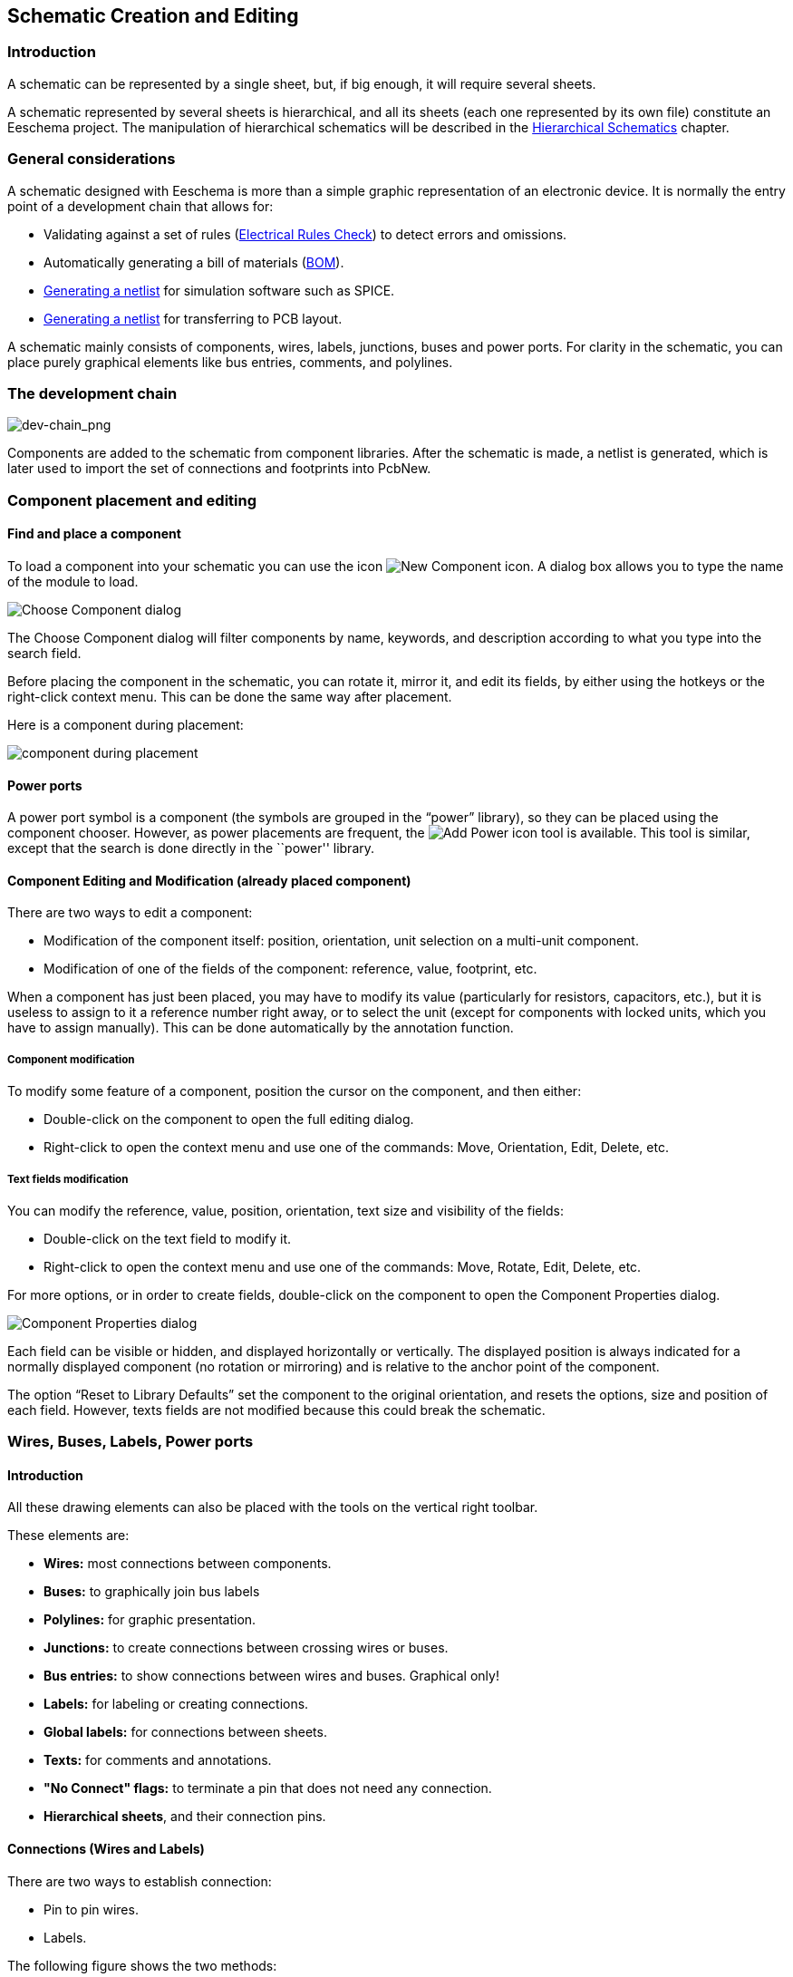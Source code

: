 
[[schematic-creation-and-editing]]
== Schematic Creation and Editing

=== Introduction

A schematic can be represented by a single sheet, but, if big enough, it
will require several sheets.

A schematic represented by several sheets is hierarchical,
and all its sheets (each one represented by its own file) constitute an
Eeschema project. The manipulation of hierarchical schematics will be
described in the <<hierarchical-schematics,Hierarchical Schematics>>
chapter.

[[general-considerations]]
=== General considerations

A schematic designed with Eeschema is more than a simple graphic
representation of an electronic device. It is normally the entry point
of a development chain that allows for:

* Validating against a set of rules (<<erc,Electrical Rules Check>>) to detect errors and omissions.
* Automatically generating a bill of materials (<<creating-customized-netlists-and-bom-files,BOM>>).
* <<creating-customized-netlists-and-bom-files,Generating a netlist>> for simulation software such as SPICE.
* <<creating-customized-netlists-and-bom-files,Generating a netlist>> for transferring to PCB layout.

A schematic mainly consists of components, wires, labels, junctions,
buses and power ports. For clarity in the schematic, you can place
purely graphical elements like bus entries, comments, and polylines.

[[the-development-chain]]
=== The development chain

image:images/en/dev-chain.png[dev-chain_png]

Components are added to the schematic from component libraries. After
the schematic is made, a netlist is generated, which is later used to
import the set of connections and footprints into PcbNew.

[[component-placement-and-editing]]
=== Component placement and editing

[[find-and-place-a-component]]
==== Find and place a component

To load a component into your schematic you can use the icon
image:images/icons/new_component.png[New Component icon].
A dialog box allows you to type the name of the module to load.

image:images/en/dialog_choose_component.png[Choose Component dialog]

The Choose Component dialog will filter components by name, keywords,
and description according to what you type into the search field.

Before placing the component in the schematic, you can rotate it, mirror
it, and edit its fields, by either using the hotkeys or the right-click
context menu. This can be done the same way after placement.

Here is a component during placement:

image:images/en/component_during_placement.png[component during placement]

[[power-ports]]
==== Power ports

A power port symbol is a component (the symbols are grouped in the
“power” library), so they can be placed using the component chooser.
However, as power placements are frequent, the
image:images/icons/add_power.png[Add Power icon]
tool is available. This tool is similar, except
that the search is done directly in the ``power'' library.

[[component-editing-and-modification-already-placed-component]]
==== Component Editing and Modification (already placed component)

There are two ways to edit a component:

* Modification of the component itself: position, orientation, unit selection on a multi-unit component.
* Modification of one of the fields of the component: reference, value, footprint, etc.

When a component has just been placed, you may have to modify its value
(particularly for resistors, capacitors, etc.), but it is useless to
assign to it a reference number right away, or to select the unit
(except for components with locked units, which you have to assign
manually). This can be done automatically by the annotation function.

[[component-modification]]
===== Component modification

To modify some feature of a component, position the cursor on the
component, and then either:

* Double-click on the component to open the full editing dialog.
* Right-click to open the context menu and use one of the
  commands: Move, Orientation, Edit, Delete, etc.

[[text-fields-modification]]
===== Text fields modification

You can modify the reference, value, position, orientation, text size and
visibility of the fields:

* Double-click on the text field to modify it.
* Right-click to open the context menu and use one of the
  commands: Move, Rotate, Edit, Delete, etc.

For more options, or in order to create fields,
double-click on the component to open the Component Properties
dialog.

image:images/en/dialog_component_properties.png[Component Properties dialog]

Each field can be visible or hidden, and displayed horizontally or
vertically. The displayed position is always indicated
for a normally displayed component (no rotation or mirroring) and is relative
to the anchor point of the component.

The option “Reset to Library Defaults” set the component to the original
orientation, and resets the options, size and position of each field.  However,
texts fields are not modified because this could break the schematic.

[[wires-buses-labels-power-ports]]
=== Wires, Buses, Labels, Power ports

[[introduction-1]]
==== Introduction

All these drawing elements can also be placed with the tools on the
vertical right toolbar.

These elements are:

* *Wires:* most connections between components.
* *Buses:* to graphically join bus labels
* *Polylines:* for graphic presentation.
* *Junctions:* to create connections between crossing wires or buses.
* *Bus entries:* to show connections between wires and buses. Graphical only!
* *Labels:* for labeling or creating connections.
* *Global labels:* for connections between sheets.
* *Texts:* for comments and annotations.
* *"No Connect" flags:* to terminate a pin that does not need any connection.
* **Hierarchical sheets**, and their connection pins.

[[connections-wires-and-labels]]
==== Connections (Wires and Labels)

There are two ways to establish connection:

* Pin to pin wires.
* Labels.

The following figure shows the two methods:

image:images/wires_labels.png[Wires labels]

*Note 1:*

The point of “contact” of a label is the lower left
corner of the first letter of the label. This point is displayed with
a small square when not connected.

This point must thus be in contact with the wire, or be superimposed at
the end of a pin so that the label is seen as connected.

*Note 2:*

To establish a connection, a segment of wire must be connected by its
ends to an another segment or to a pin.

If there is overlapping (if a wire passes over a pin, but without being
connected to the pin end) there is no connection.

*Note 3:*

Wires that cross are not implicitly connected. It is necessary to
join them with a junction dot if a connection is desired.

The previous figure (wires connected to DB25FEMALE pins 22, 21, 20, 19)
shows such a case of connection using a junction symbol.

*Note 4:*

If two different labels are placed on the same wire, they are connected
together and become equivalent: all the other elements connected to one
or the other labels are then connected to all of them.

[[connections-buses]]
==== Connections (Buses)

In the following schematic, many pins are connected to buses.

image:images/en/sch_with_buses.png[Example schematic with buses]

[[bus-members]]
===== Bus members

From the schematic point of view, a bus is a collection of signals,
starting with a common prefix, and ending with a number. For example,
PCA0, PCA1, and PCA2 are members of the PCA bus.

The complete bus is named PCA[N..m], where N and m are the first and
the last wire number of this bus. Thus if PCA has 20 members from 0 to
19, the complete bus is noted PCA[0..19]. A collection of signals
like PCA0, PCA1, PCA2, WRITE, READ cannot be contained in a bus.

[[connections-between-bus-members]]
===== Connections between bus members

Pins connected between the same members of a bus must be connected by
labels. It is not possible to connect a pin directly to a bus; this
type of connection will be ignored by Eeschema.

In the example above, connections are made by the labels placed on wires
connected to the pins. Bus entries (wire segments at 45
degrees) to buses are graphical only, and are not necessary to form
logical connections.

In fact, using the repetition command (__Insert__ key), connections can
be very quickly made in the following way, if component pins are aligned
in increasing order (a common case in practice on components such as
memories, microprocessors...):

* Place the first label (for example PCA0)
* Use the repetition command as much as needed to place members.
  Eeschema will automatically create the next labels (PCA1, PCA2...)
  vertically aligned, theoretically on the position of the other pins.
* Draw the wire under the first label. Then use the repetition command
  to place the other wires under the labels.
* If needed, place the bus entries by the same way (Place the first
  entry, then use the repetition command).

[NOTE]
====
In the Preferences/Options menu, you can set the repetition parameters:

* Vertical step.
* Horizontal step.
* Label increment (which can thus be incremented by 2, 3. or
  decremented).
====

[[global-connections-between-buses]]
===== Global connections between buses

You may need connections between buses, in order to link two buses
having different names, or in the case of a hierarchy, to create
connections between different sheets. You can make these connections in
the following way.

image:images/en/bus_junction.png[Bus junction example]

Buses PCA [0..15], ADR [0..7] and BUS [5..10] are connected together
(note the junction here because the vertical bus wire joins the middle
of the horizontal bus segment).

More precisely, the corresponding members are connected together : PCA0,
ADR0 are connected, (as same as PCA1 and ADR1 ... PCA7 and ADR7).

Furthermore, PCA5, BUS5 and ADR5 are connected (just as PCA6, BUS6 and
ADR6 like PCA7, BUS7 and ADR7).

PCA8 and BUS8 are also connected (just as PCA9 and BUS9, PCA10 and
BUS10)


[[power-ports-connection]]
==== Power ports connection

When the power pins of the components are visible, they must be
connected, as for any other signal.

Components such as gates and flip-flops may have invisible power pins.
Care must be taken with these because:

* You cannot connect wires, because of their invisibility.
* You do not know their names.

And moreover, it would be a bad idea to make them visible and to connect
them like the other pins, because the schematic would become unreadable
and not in accordance with usual conventions.

[NOTE]
If you want to enforce the display of these invisible power pins, you
must check the option ``Show invisible power pins'' in the
Preferences/Options dialog box of the main menu, or the icon
image:images/icons/hidden_pin.png[]
on the left (options) toolbar.

Eeschema automatically connects invisible power pins of the same name
to the power net of that name. It may be necessary to join power nets
of different names (for example, "GND" in TTL components and "VSS" in
MOS components); use power ports for this.

It is not recommended to use labels for power connection. These only have
a “local” connection scope, and would not connect the invisible power pins.

The figure below shows an example of power port connections.

image:images/en/power_ports_example.png[Power ports example]

In this example, ground (GND) is connected to power port VSS, and power
port VCC is connected to VDD.

Two PWR_FLAG symbols are visible. They indicate that the two power ports
VCC and GND are really connected to a power source.
Without these two flags, the ERC tool would diagnose: __Warning: power
port not powered__.

All these symbols are components of the schematic library ``power''.

[[no-connection-symbols]]
==== "No Connect" flag

These symbols are very useful to avoid undesired ERC warnings.
The electric rules check ensures that no connection has been
accidentally left unconnected.

If pins must really remain unconnected, it is necessary to place
a "No Connect" flag (tool image:images/icons/noconn.png[No connection icon])
on these pins. These symbols do not have any influence on the
generated netlists.

[[drawing-complements]]
=== Drawing Complements

[[text-comments]]
==== Text Comments

It can be useful (to aid in understanding the schematic) to place
annotations such as text fields and frames. Text fields (tool
image:images/icons/add_text.png[])
and Polyline (tool
image:images/icons/add_dashed_line.png[])
are intended for this use, contrary to labels and wires, which are
connection elements.

Here you can find an example of a frame with a textual comment.

image:images/en/frame_example.png[Frame with comment example]

[[sheet-title-block]]
==== Sheet title block

The title block is edited with the tool
image:images/icons/sheetset.png[Page Settings tool].

image:images/en/page_settings.png[Page settings dialog]

image:images/en/title_block.png[Title block]

The sheet number (Sheet X/Y) is automatically updated.

[[rescuing-cached-components]]
=== Rescuing cached components

By default, Eeschema loads component symbols out of the libraries according to the set paths.
This can cause a problem when loading a very old project: if the symbols in the library have changed
since they were used in the project, the ones in the project would be automatically replaced with
the new versions. The new versions might not line up correctly or might be oriented differently,
leading to a broken schematic.

However, when a project is saved, a cache library is saved along with it. This allows the project
to be distributed without the full libraries. If you load a project where symbols are present both
in its cache and in the system libraries, Eeschema will scan the libraries for conflicts. Any
conflicts found will be listed in the following dialog:

image:images/rescue-conflicts.png[Rescue conflicts dialog]

You can see in this example that the project originally used a diode with the cathode facing up,
but the library now contains one with the cathode facing down. This change could ruin the project!
Pressing OK here will cause the old symbol to be saved into a special ``rescue'' library, and all
the components using that symbol will be renamed to avoid naming conflicts.

If you press Cancel, no rescues will be made, so Eeschema will load all the new components by
default. Because no changes were made, you can still go back and run the rescue function again:
choose "Rescue Cached Components" in the Tools menu to call up the dialog again.

If you would prefer not to see this dialog, you can press "Never Show Again". The default will
be to do nothing and allow the new components to be loaded. This option can be changed back in
the Component Libraries preferences.
